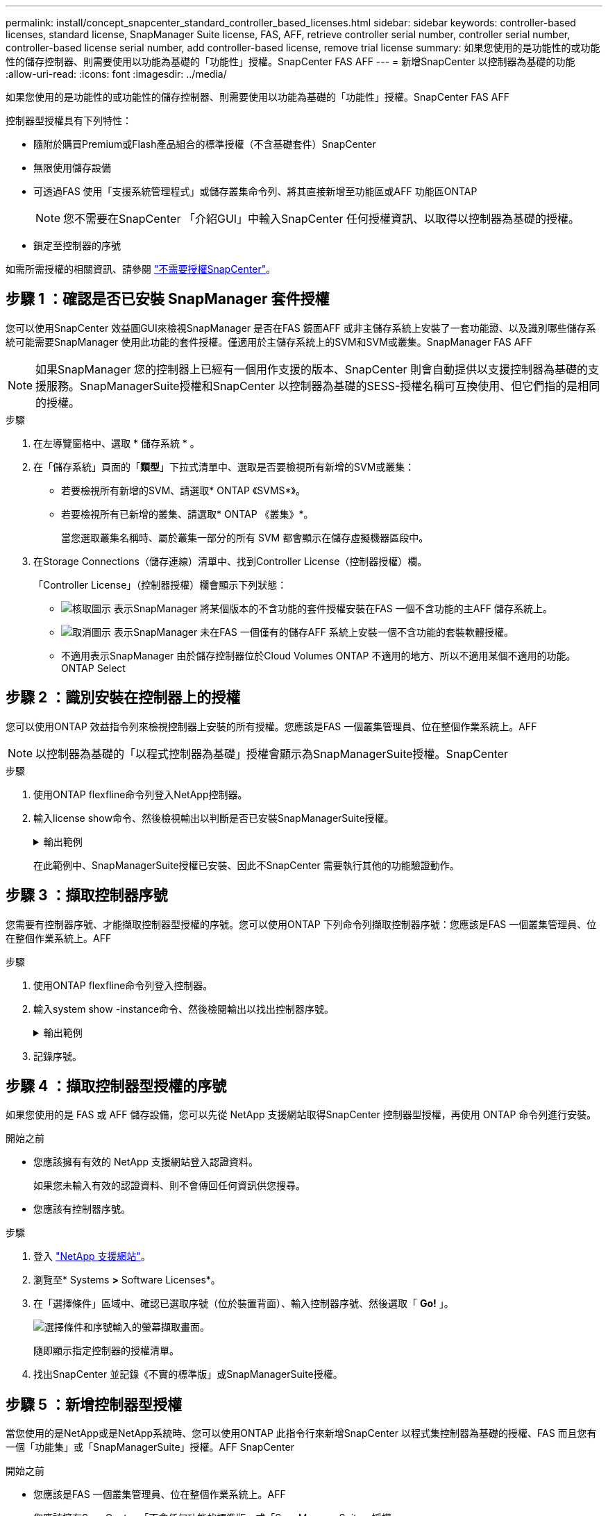 ---
permalink: install/concept_snapcenter_standard_controller_based_licenses.html 
sidebar: sidebar 
keywords: controller-based licenses, standard license, SnapManager Suite license, FAS, AFF, retrieve controller serial number, controller serial number, controller-based license serial number, add controller-based license, remove trial license 
summary: 如果您使用的是功能性的或功能性的儲存控制器、則需要使用以功能為基礎的「功能性」授權。SnapCenter FAS AFF 
---
= 新增SnapCenter 以控制器為基礎的功能
:allow-uri-read: 
:icons: font
:imagesdir: ../media/


[role="lead"]
如果您使用的是功能性的或功能性的儲存控制器、則需要使用以功能為基礎的「功能性」授權。SnapCenter FAS AFF

控制器型授權具有下列特性：

* 隨附於購買Premium或Flash產品組合的標準授權（不含基礎套件）SnapCenter
* 無限使用儲存設備
* 可透過FAS 使用「支援系統管理程式」或儲存叢集命令列、將其直接新增至功能區或AFF 功能區ONTAP
+

NOTE: 您不需要在SnapCenter 「介紹GUI」中輸入SnapCenter 任何授權資訊、以取得以控制器為基礎的授權。

* 鎖定至控制器的序號


如需所需授權的相關資訊、請參閱 link:../install/concept_snapcenter_licenses.html["不需要授權SnapCenter"^]。



== 步驟 1 ：確認是否已安裝 SnapManager 套件授權

您可以使用SnapCenter 效益圖GUI來檢視SnapManager 是否在FAS 鏡面AFF 或非主儲存系統上安裝了一套功能證、以及識別哪些儲存系統可能需要SnapManager 使用此功能的套件授權。僅適用於主儲存系統上的SVM和SVM或叢集。SnapManager FAS AFF


NOTE: 如果SnapManager 您的控制器上已經有一個用作支援的版本、SnapCenter 則會自動提供以支援控制器為基礎的支援服務。SnapManagerSuite授權和SnapCenter 以控制器為基礎的SESS-授權名稱可互換使用、但它們指的是相同的授權。

.步驟
. 在左導覽窗格中、選取 * 儲存系統 * 。
. 在「儲存系統」頁面的「*類型*」下拉式清單中、選取是否要檢視所有新增的SVM或叢集：
+
** 若要檢視所有新增的SVM、請選取* ONTAP 《SVMS*》。
** 若要檢視所有已新增的叢集、請選取* ONTAP 《叢集》*。
+
當您選取叢集名稱時、屬於叢集一部分的所有 SVM 都會顯示在儲存虛擬機器區段中。



. 在Storage Connections（儲存連線）清單中、找到Controller License（控制器授權）欄。
+
「Controller License」（控制器授權）欄會顯示下列狀態：

+
** image:../media/controller_licensed_icon.gif["核取圖示"] 表示SnapManager 將某個版本的不含功能的套件授權安裝在FAS 一個不含功能的主AFF 儲存系統上。
** image:../media/controller_not_licensed_icon.gif["取消圖示"] 表示SnapManager 未在FAS 一個僅有的儲存AFF 系統上安裝一個不含功能的套裝軟體授權。
** 不適用表示SnapManager 由於儲存控制器位於Cloud Volumes ONTAP 不適用的地方、所以不適用某個不適用的功能。ONTAP Select






== 步驟 2 ：識別安裝在控制器上的授權

您可以使用ONTAP 效益指令列來檢視控制器上安裝的所有授權。您應該是FAS 一個叢集管理員、位在整個作業系統上。AFF


NOTE: 以控制器為基礎的「以程式控制器為基礎」授權會顯示為SnapManagerSuite授權。SnapCenter

.步驟
. 使用ONTAP flexfline命令列登入NetApp控制器。
. 輸入license show命令、然後檢視輸出以判斷是否已安裝SnapManagerSuite授權。
+
.輸出範例
[%collapsible]
====
[listing]
----
cluster1::> license show
(system license show)

Serial Number: 1-80-0000xx
Owner: cluster1
Package           Type     Description              Expiration
----------------- -------- ---------------------    ---------------
Base              site     Cluster Base License     -

Serial Number: 1-81-000000000000000000000000xx
Owner: cluster1-01
Package           Type     Description              Expiration
----------------- -------- ---------------------    ---------------
NFS               license  NFS License              -
CIFS              license  CIFS License             -
iSCSI             license  iSCSI License            -
FCP               license  FCP License              -
SnapRestore       license  SnapRestore License      -
SnapMirror        license  SnapMirror License       -
FlexClone         license  FlexClone License        -
SnapVault         license  SnapVault License        -
SnapManagerSuite  license  SnapManagerSuite License -
----
====
+
在此範例中、SnapManagerSuite授權已安裝、因此不SnapCenter 需要執行其他的功能驗證動作。





== 步驟 3 ：擷取控制器序號

您需要有控制器序號、才能擷取控制器型授權的序號。您可以使用ONTAP 下列命令列擷取控制器序號：您應該是FAS 一個叢集管理員、位在整個作業系統上。AFF

.步驟
. 使用ONTAP flexfline命令列登入控制器。
. 輸入system show -instance命令、然後檢閱輸出以找出控制器序號。
+
.輸出範例
[%collapsible]
====
[listing]
----
cluster1::> system show -instance

Node: fasxxxx-xx-xx-xx
Owner:
Location: RTP 1.5
Model: FAS8080
Serial Number: 123451234511
Asset Tag: -
Uptime: 143 days 23:46
NVRAM System ID: xxxxxxxxx
System ID: xxxxxxxxxx
Vendor: NetApp
Health: true
Eligibility: true
Differentiated Services: false
All-Flash Optimized: false

Node: fas8080-41-42-02
Owner:
Location: RTP 1.5
Model: FAS8080
Serial Number: 123451234512
Asset Tag: -
Uptime: 144 days 00:08
NVRAM System ID: xxxxxxxxx
System ID: xxxxxxxxxx
Vendor: NetApp
Health: true
Eligibility: true
Differentiated Services: false
All-Flash Optimized: false
2 entries were displayed.
----
====
. 記錄序號。




== 步驟 4 ：擷取控制器型授權的序號

如果您使用的是 FAS 或 AFF 儲存設備，您可以先從 NetApp 支援網站取得SnapCenter 控制器型授權，再使用 ONTAP 命令列進行安裝。

.開始之前
* 您應該擁有有效的 NetApp 支援網站登入認證資料。
+
如果您未輸入有效的認證資料、則不會傳回任何資訊供您搜尋。

* 您應該有控制器序號。


.步驟
. 登入 http://mysupport.netapp.com/["NetApp 支援網站"^]。
. 瀏覽至* Systems *>* Software Licenses*。
. 在「選擇條件」區域中、確認已選取序號（位於裝置背面）、輸入控制器序號、然後選取「 *Go!* 」。
+
image::../media/nss_controller_license_select.gif[選擇條件和序號輸入的螢幕擷取畫面。]

+
隨即顯示指定控制器的授權清單。

. 找出SnapCenter 並記錄《不實的標準版」或SnapManagerSuite授權。




== 步驟 5 ：新增控制器型授權

當您使用的是NetApp或是NetApp系統時、您可以使用ONTAP 此指令行來新增SnapCenter 以程式集控制器為基礎的授權、FAS 而且您有一個「功能集」或「SnapManagerSuite」授權。AFF SnapCenter

.開始之前
* 您應該是FAS 一個叢集管理員、位在整個作業系統上。AFF
* 您應該擁有SnapCenter 「不含任何功能的標準版」或「SnapManagerSuite」授權。


.關於這項工作
如果您想SnapCenter 要以FAS 測試版的方式安裝含有VMware或AFF VMware的儲存設備、您可以取得Premium產品組合評估授權、以便安裝在控制器上。

如果您想SnapCenter 要試用版安裝、請聯絡您的銷售代表、以取得Premium產品組合評估授權、以便安裝在您的控制器上。

.步驟
. 使用ONTAP flexfline命令列登入NetApp叢集。
. 新增SnapManagerSuite授權金鑰：
+
`system license add -license-code license_key`

+
此命令可在管理權限層級使用。

. 確認SnapManagerSuite授權已安裝：
+
`license show`





== 步驟 6 ：移除試用授權

如果您使用的SnapCenter 是以控制器為基礎的VMware認證、而且需要移除容量型試用授權（以「50」結尾的序號）、您應該使用MySQL命令手動移除試用版授權。試用版授權無法使用SnapCenter VMware GUI刪除。


NOTE: 只有在使用SnapCenter 以VMware控制器為基礎的授權時、才需要手動移除試用授權。如果您購買SnapCenter 了以功能為基礎的VMware測試版授權、並將其新增SnapCenter 至VMware應用程式介面、則試用版授權會自動覆寫。

.步驟
. 在伺服SnapCenter 器上、開啟PowerShell視窗以重設MySQL密碼。
+
.. 執行Open-SmConnection Cmdlet、針對SnapCenter SnapCenterAdmin帳戶、啟動與該伺服器的連線工作階段。
.. 執行Set-SmRegitoryPassword以重設MySQL密碼。
+
如需 Cmdlet 的相關資訊，請參閱 https://docs.netapp.com/us-en/snapcenter-cmdlets-48/index.html["《軟件指令程式參考指南》SnapCenter"^]。



. 開啟命令提示字元並執行mySQL -u root -p以登入MySQL。
+
MySQL會提示您輸入密碼。輸入您在重設密碼時提供的認證資料。

. 從資料庫移除試用授權：
+
`use nsm;``DELETE FROM nsm_License WHERE nsm_License_Serial_Number='510000050';`


